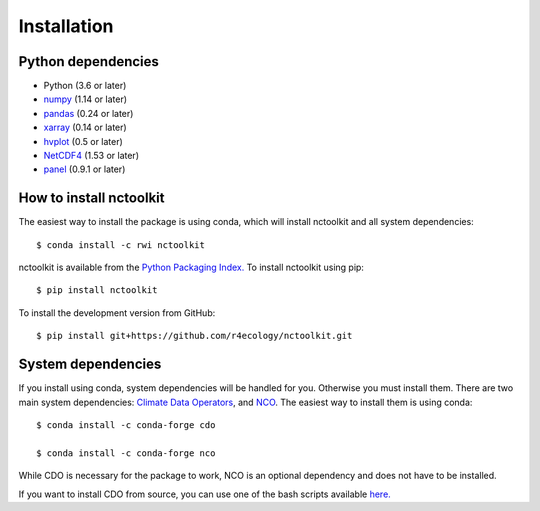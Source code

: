 .. _installing:

Installation
============

Python dependencies
---------------------

- Python (3.6 or later)
- `numpy <http://www.numpy.org/>`__ (1.14 or later)
- `pandas <http://pandas.pydata.org/>`__ (0.24 or later)
- `xarray <http://xarray.pydata.org/en/stable/>`__ (0.14 or later)
- `hvplot <https://hvplot.holoviz.org/>`__ (0.5 or later)
- `NetCDF4 <https://unidata.github.io/NetCDF4-python/NetCDF4/index.html>`__ (1.53 or later)
- `panel <https://panel.holoviz.org/>`__ (0.9.1 or later)

How to install nctoolkit
---------------------

The easiest way to install the package is using conda, which will install nctoolkit and all system dependencies::

   $ conda install -c rwi nctoolkit

nctoolkit is available from the `Python Packaging Index. <https://pypi.org/project/nctoolkit/>`__   To install nctoolkit using pip::

   $ pip install nctoolkit 

To install the development version from GitHub::

   $ pip install git+https://github.com/r4ecology/nctoolkit.git


System dependencies
---------------------
If you install using conda, system dependencies will be handled for you. Otherwise you must install them. There are two main system dependencies: `Climate Data Operators <https://code.mpimet.mpg.de/projects/cdo/wiki>`__, and `NCO <http://nco.sourceforge.net/>`__. The easiest way to install them is using conda::

    $ conda install -c conda-forge cdo

    $ conda install -c conda-forge nco


While CDO is necessary for the package to work, NCO is an optional dependency and does not have to be installed.

If you want to install CDO from source, you can use one of the bash scripts available `here. <https://github.com/r4ecology/nctoolkit/tree/master/cdo_installers>`__












